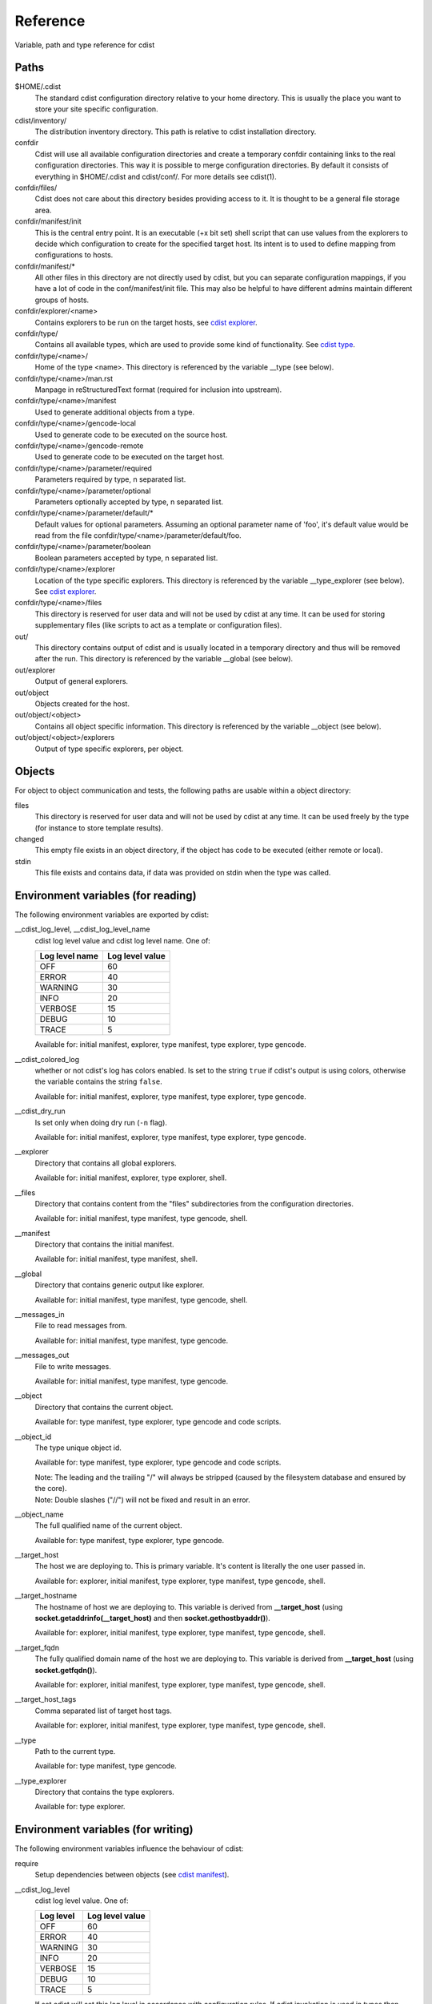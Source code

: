 Reference
=========
Variable, path and type reference for cdist

Paths
-----
$HOME/.cdist
    The standard cdist configuration directory relative to your home directory.
    This is usually the place you want to store your site specific configuration.

cdist/inventory/
    The distribution inventory directory.
    This path is relative to cdist installation directory.

confdir
    Cdist will use all available configuration directories and create
    a temporary confdir containing links to the real configuration directories.
    This way it is possible to merge configuration directories.
    By default it consists of everything in $HOME/.cdist and cdist/conf/.
    For more details see cdist(1).

confdir/files/
    Cdist does not care about this directory besides providing access to it.
    It is thought to be a general file storage area.

confdir/manifest/init
    This is the central entry point.
    It is an executable (+x bit set) shell script that can use
    values from the explorers to decide which configuration to create
    for the specified target host.
    Its intent is to used to define mapping from configurations to hosts.

confdir/manifest/*
    All other files in this directory are not directly used by cdist, but you
    can separate configuration mappings, if you have a lot of code in the
    conf/manifest/init file. This may also be helpful to have different admins
    maintain different groups of hosts.

confdir/explorer/<name>
    Contains explorers to be run on the target hosts, see `cdist explorer <cdist-explorer.html>`_.

confdir/type/
    Contains all available types, which are used to provide
    some kind of functionality. See `cdist type <cdist-type.html>`_.

confdir/type/<name>/
    Home of the type <name>.
    This directory is referenced by the variable __type (see below).

confdir/type/<name>/man.rst
    Manpage in reStructuredText format (required for inclusion into upstream).

confdir/type/<name>/manifest
    Used to generate additional objects from a type.

confdir/type/<name>/gencode-local
    Used to generate code to be executed on the source host.

confdir/type/<name>/gencode-remote
    Used to generate code to be executed on the target host.

confdir/type/<name>/parameter/required
    Parameters required by type, \n separated list.

confdir/type/<name>/parameter/optional
    Parameters optionally accepted by type, \n separated list.

confdir/type/<name>/parameter/default/*
    Default values for optional parameters.
    Assuming an optional parameter name of 'foo', it's default value would
    be read from the file confdir/type/<name>/parameter/default/foo.

confdir/type/<name>/parameter/boolean
    Boolean parameters accepted by type, \n separated list.

confdir/type/<name>/explorer
    Location of the type specific explorers.
    This directory is referenced by the variable __type_explorer (see below).
    See `cdist explorer <cdist-explorer.html>`_.

confdir/type/<name>/files
    This directory is reserved for user data and will not be used
    by cdist at any time. It can be used for storing supplementary
    files (like scripts to act as a template or configuration files).

out/
    This directory contains output of cdist and is usually located
    in a temporary directory and thus will be removed after the run.
    This directory is referenced by the variable __global (see below).

out/explorer
    Output of general explorers.

out/object
    Objects created for the host.

out/object/<object>
    Contains all object specific information.
    This directory is referenced by the variable __object (see below).

out/object/<object>/explorers
    Output of type specific explorers, per object.


Objects
-------
For object to object communication and tests, the following paths are
usable within a object directory:

files
    This directory is reserved for user data and will not be used
    by cdist at any time. It can be used freely by the type
    (for instance to store template results).
changed
    This empty file exists in an object directory, if the object has
    code to be executed (either remote or local).
stdin
    This file exists and contains data, if data was provided on stdin
    when the type was called.


Environment variables (for reading)
-----------------------------------
The following environment variables are exported by cdist:

__cdist_log_level, __cdist_log_level_name
    cdist log level value and cdist log level name. One of:

    +----------------+-----------------+
    | Log level name | Log level value |
    +================+=================+
    | OFF            | 60              |
    +----------------+-----------------+
    | ERROR          | 40              |
    +----------------+-----------------+
    | WARNING        | 30              |
    +----------------+-----------------+
    | INFO           | 20              |
    +----------------+-----------------+
    | VERBOSE        | 15              |
    +----------------+-----------------+
    | DEBUG          | 10              |
    +----------------+-----------------+
    | TRACE          | 5               |
    +----------------+-----------------+

    Available for: initial manifest, explorer, type manifest, type explorer,
    type gencode.
__cdist_colored_log
    whether or not cdist's log has colors enabled.
    Is set to the string ``true`` if cdist's output is using colors,
    otherwise the variable contains the string ``false``.

    Available for: initial manifest, explorer, type manifest, type explorer,
    type gencode.
__cdist_dry_run
    Is set only when doing dry run (``-n`` flag).

    Available for: initial manifest, explorer, type manifest, type explorer,
    type gencode.
__explorer
    Directory that contains all global explorers.

    Available for: initial manifest, explorer, type explorer, shell.
__files
    Directory that contains content from the "files" subdirectories
    from the configuration directories.

    Available for: initial manifest, type manifest, type gencode, shell.
__manifest
    Directory that contains the initial manifest.

    Available for: initial manifest, type manifest, shell.
__global
    Directory that contains generic output like explorer.

    Available for: initial manifest, type manifest, type gencode, shell.
__messages_in
    File to read messages from.

    Available for: initial manifest, type manifest, type gencode.
__messages_out
    File to write messages.

    Available for: initial manifest, type manifest, type gencode.
__object
    Directory that contains the current object.

    Available for: type manifest, type explorer, type gencode and code scripts.
__object_id
    The type unique object id.

    Available for: type manifest, type explorer, type gencode and code scripts.

    | Note: The leading and the trailing "/" will always be stripped (caused by
      the filesystem database and ensured by the core).
    | Note: Double slashes ("//") will not be fixed and result in an error.
__object_name
    The full qualified name of the current object.

    Available for: type manifest, type explorer, type gencode.
__target_host
    The host we are deploying to. This is primary variable. It's content is
    literally the one user passed in.

    Available for: explorer, initial manifest, type explorer, type manifest, type gencode, shell.
__target_hostname
    The hostname of host we are deploying to. This variable is derived from
    **__target_host** (using **socket.getaddrinfo(__target_host)** and then
    **socket.gethostbyaddr()**).

    Available for: explorer, initial manifest, type explorer, type manifest, type gencode, shell.
__target_fqdn
    The fully qualified domain name of the host we are deploying to.
    This variable is derived from **__target_host**
    (using **socket.getfqdn()**).

    Available for: explorer, initial manifest, type explorer, type manifest, type gencode, shell.
__target_host_tags
    Comma separated list of target host tags.

    Available for: explorer, initial manifest, type explorer, type manifest, type gencode, shell.
__type
    Path to the current type.

    Available for: type manifest, type gencode.
__type_explorer
    Directory that contains the type explorers.

    Available for: type explorer.

Environment variables (for writing)
-----------------------------------
The following environment variables influence the behaviour of cdist:

require
    Setup dependencies between objects (see `cdist manifest <cdist-manifest.html>`_).

__cdist_log_level
    cdist log level value. One of:

    +----------------+-----------------+
    | Log level      | Log level value |
    +================+=================+
    | OFF            | 60              |
    +----------------+-----------------+
    | ERROR          | 40              |
    +----------------+-----------------+
    | WARNING        | 30              |
    +----------------+-----------------+
    | INFO           | 20              |
    +----------------+-----------------+
    | VERBOSE        | 15              |
    +----------------+-----------------+
    | DEBUG          | 10              |
    +----------------+-----------------+
    | TRACE          | 5               |
    +----------------+-----------------+

    If set cdist will set this log level in
    accordance with configuration rules. If cdist invokation is used
    in types then nested cdist will honor this specified log level if
    not specified otherwise while invoking it.

CDIST_PATH
    Colon delimited list of config directories.

CDIST_LOCAL_SHELL
    Use this shell locally instead of /bin/sh to execute scripts.

CDIST_REMOTE_SHELL
    Use this shell remotely instead of /bin/sh to execute scripts.

CDIST_OVERRIDE
    Allow overwriting type parameters (see `cdist manifest <cdist-manifest.html>`_).

CDIST_ORDER_DEPENDENCY
    Create dependencies based on the execution order (see  `cdist manifest <cdist-manifest.html>`_).
    Note that in version 6.2.0 semantic of this processing mode is finally fixed and well defined.

CDIST_REMOTE_EXEC
    Use this command for remote execution (should behave like ssh).

CDIST_REMOTE_COPY
    Use this command for remote copy (should behave like scp).

CDIST_INVENTORY_DIR
    Use this directory as inventory directory.

CDIST_COLORED_OUTPUT
    Colorize cdist's output. If enabled, cdist will use different colors for
    different log levels.
    Recognized values are 'always', 'never', and 'auto' (the default).

CDIST_CACHE_PATH_PATTERN
    Custom cache path pattern.
